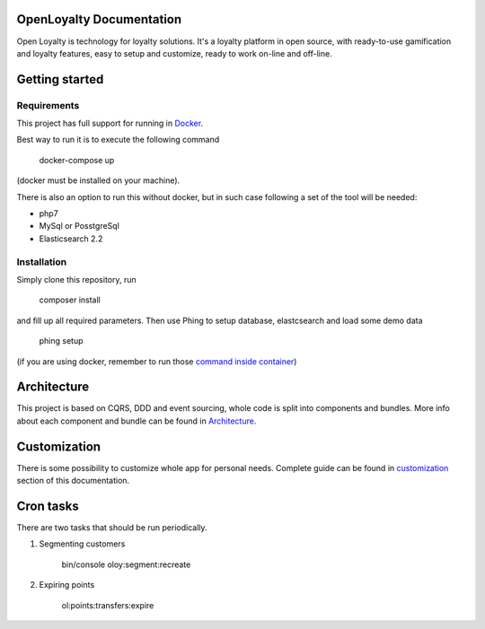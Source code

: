 OpenLoyalty Documentation
=========================
Open Loyalty is technology for loyalty solutions.
It's a loyalty platform in open source, with ready-to-use gamification and loyalty features, easy to setup and customize, ready to work on-line and off-line.

Getting started
===============

Requirements
------------
This project has full support for running in `Docker <https://www.docker.com/>`_.

Best way to run it is to execute the following command

  docker-compose up
(docker must be installed on your machine).

There is also an option to run this without docker, but in such case following a set of the tool will be needed:

* php7
* MySql or PosstgreSql
* Elasticsearch 2.2

Installation
------------
Simply clone this repository, run

  composer install

and fill up all required parameters.
Then use Phing to setup database, elastcsearch and load some demo data


  phing setup

(if you are using docker, remember to run those `command inside container <./run_command_inside_docker.rst>`_)

Architecture
============
This project is based on CQRS, DDD and event sourcing, whole code is split into components and bundles. More info about each component and bundle can be found in `Architecture <./architecture/index.rst>`_.

Customization
=============
There is some possibility to customize whole app for personal needs.
Complete guide can be found in `customization <./customization.rst>`_ section of this documentation.


Cron tasks
==========
There are two tasks that should be run periodically.

1. Segmenting customers

    bin/console oloy:segment:recreate

2. Expiring points

    ol:points:transfers:expire

